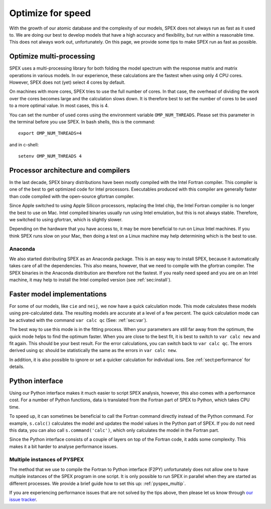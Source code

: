 Optimize for speed
==================

With the growth of our atomic database and the complexity of our models, SPEX
does not always run as fast as it used to. We are doing our best to develop models
that have a high accuracy and flexibility, but run within a reasonable time. This
does not always work out, unfortunately. On this page, we provide some tips to
make SPEX run as fast as possible.

Optimize multi-processing
-------------------------

SPEX uses a multi-processing library for both folding the model spectrum with the 
response matrix and matrix operations in various models. In our experience, these 
calculations are the fastest when using only 4 CPU cores. However, SPEX does not 
(yet) select 4 cores by default. 

On machines with more cores, SPEX tries to use the full number of cores. In that
case, the overhead of dividing the work over the cores becomes large and the
calculation slows down. It is therefore best to set the number of cores to be used
to a more optimal value. In most cases, this is 4.

You can set the number of used cores using the environment variable ``OMP_NUM_THREADS``.
Please set this parameter in the terminal before you use SPEX. In bash shells,
this is the command::

    export OMP_NUM_THREADS=4
    
and in c-shell::

    setenv OMP_NUM_THREADS 4
    

Processor architecture and compilers
------------------------------------

In the last decade, SPEX binary distributions have been mostly compiled with the
Intel Fortran compiler. This compiler is one of the best to get optimized code
for Intel processors. Executables produced with this compiler are generally faster
than code compiled with the open-source gfortran compiler.

Since Apple switched to using Apple Silicon processors, replacing the Intel chip,
the Intel Fortran compiler is no longer the best to use on Mac. Intel compiled
binaries usually run using Intel emulation, but this is not always stable. Therefore,
we switched to using gfortran, which is slightly slower.

Depending on the hardware that you have access to, it may be more beneficial to 
run on Linux Intel machines. If you think SPEX runs slow on your Mac, then doing a 
test on a Linux machine may help determining which is the best to use.

Anaconda
''''''''

We also started distributing SPEX as an Anaconda package. This is an easy way to 
install SPEX, because it automatically takes care of all the dependencies. This
also means, however, that we need to compile with the gfortran compiler. The SPEX
binaries in the Anaconda distribution are therefore not the fastest. If you really 
need speed and you are on an Intel machine, it may help to install the Intel 
compiled version (see :ref:`sec:install`).


Faster model implementations
----------------------------

For some of our models, like ``cie`` and ``neij``, we now have a quick calculation 
mode. This mode calculates these models using pre-calculated data. The resulting
models are accurate at a level of a few percent. The quick calculation mode can be 
activated with the command ``var calc qc`` (See: :ref:`sec:var`).

The best way to use this mode is in the fitting process. When your parameters are 
still far away from the optimum, the quick mode helps to find the optimum faster.
When you are close to the best fit, it is best to switch to ``var calc new`` and
fit again. This should be your best result. For the error calculations, you can
switch back to ``var calc qc``. The errors derived using ``qc`` should be 
statistically the same as the errors in ``var calc new``.

In addition, it is also possible to ignore or set a quicker calculation for 
individual ions. See :ref:`sect:performance` for details.


Python interface
----------------

Using our Python interface makes it much easier to script SPEX analysis, however, 
this also comes with a performance cost. For a number of Python functions, data
is translated from the Fortran part of SPEX to Python, which takes CPU time.

To speed up, it can sometimes be beneficial to call the Fortran command directly 
instead of the Python command. For example, ``s.calc()`` calculates the model
and updates the model values in the Python part of SPEX. If you do not need this 
data, you can also call ``s.command('calc')``, which only calculates the model
in the Fortran part.

Since the Python interface consists of a couple of layers on top of the Fortran 
code, it adds some complexity. This makes it a bit harder to analyse performance
issues. 

Multiple instances of PYSPEX
''''''''''''''''''''''''''''

The method that we use to compile the Fortran to Python interface (F2PY) unfortunately
does not allow one to have multiple instances of the SPEX program in one script. 
It is only possible to run SPEX in parallel when they are started as different
processes. We provide a brief guide how to set this up: :ref:`pyspex_multip`.

If you are experiencing performance issues that are not solved by the tips above,
then please let us know through `our issue tracker <https://github.com/spex-xray/spex-help/issues>`_.
 
